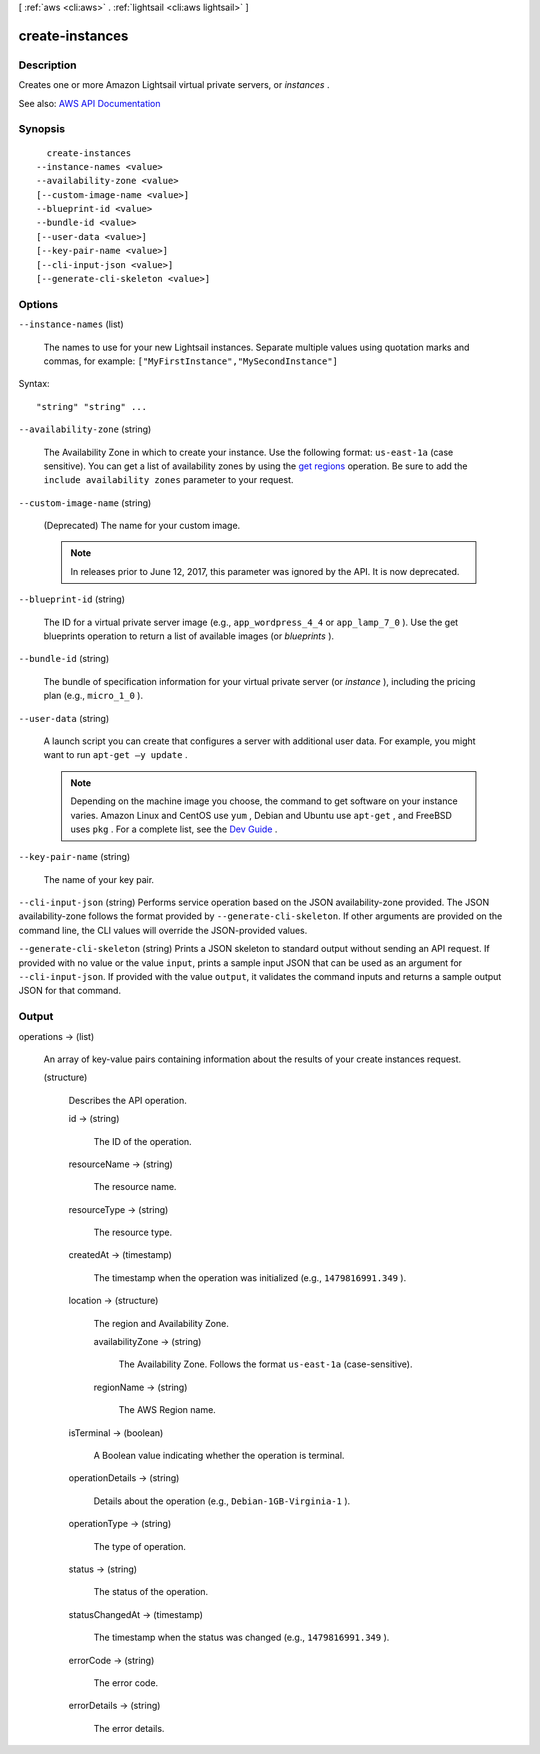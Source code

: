 [ :ref:`aws <cli:aws>` . :ref:`lightsail <cli:aws lightsail>` ]

.. _cli:aws lightsail create-instances:


****************
create-instances
****************



===========
Description
===========



Creates one or more Amazon Lightsail virtual private servers, or *instances* .



See also: `AWS API Documentation <https://docs.aws.amazon.com/goto/WebAPI/lightsail-2016-11-28/CreateInstances>`_


========
Synopsis
========

::

    create-instances
  --instance-names <value>
  --availability-zone <value>
  [--custom-image-name <value>]
  --blueprint-id <value>
  --bundle-id <value>
  [--user-data <value>]
  [--key-pair-name <value>]
  [--cli-input-json <value>]
  [--generate-cli-skeleton <value>]




=======
Options
=======

``--instance-names`` (list)


  The names to use for your new Lightsail instances. Separate multiple values using quotation marks and commas, for example: ``["MyFirstInstance","MySecondInstance"]``  

  



Syntax::

  "string" "string" ...



``--availability-zone`` (string)


  The Availability Zone in which to create your instance. Use the following format: ``us-east-1a`` (case sensitive). You can get a list of availability zones by using the `get regions <http://docs.aws.amazon.com/lightsail/2016-11-28/api-reference/API_GetRegions.html>`_ operation. Be sure to add the ``include availability zones`` parameter to your request.

  

``--custom-image-name`` (string)


  (Deprecated) The name for your custom image.

   

  .. note::

     

    In releases prior to June 12, 2017, this parameter was ignored by the API. It is now deprecated.

     

  

``--blueprint-id`` (string)


  The ID for a virtual private server image (e.g., ``app_wordpress_4_4`` or ``app_lamp_7_0`` ). Use the get blueprints operation to return a list of available images (or *blueprints* ).

  

``--bundle-id`` (string)


  The bundle of specification information for your virtual private server (or *instance* ), including the pricing plan (e.g., ``micro_1_0`` ).

  

``--user-data`` (string)


  A launch script you can create that configures a server with additional user data. For example, you might want to run ``apt-get –y update`` .

   

  .. note::

     

    Depending on the machine image you choose, the command to get software on your instance varies. Amazon Linux and CentOS use ``yum`` , Debian and Ubuntu use ``apt-get`` , and FreeBSD uses ``pkg`` . For a complete list, see the `Dev Guide <http://lightsail.aws.amazon.com/ls/docs/getting-started/articles/pre-installed-apps>`_ .

     

  

``--key-pair-name`` (string)


  The name of your key pair.

  

``--cli-input-json`` (string)
Performs service operation based on the JSON availability-zone provided. The JSON availability-zone follows the format provided by ``--generate-cli-skeleton``. If other arguments are provided on the command line, the CLI values will override the JSON-provided values.

``--generate-cli-skeleton`` (string)
Prints a JSON skeleton to standard output without sending an API request. If provided with no value or the value ``input``, prints a sample input JSON that can be used as an argument for ``--cli-input-json``. If provided with the value ``output``, it validates the command inputs and returns a sample output JSON for that command.



======
Output
======

operations -> (list)

  

  An array of key-value pairs containing information about the results of your create instances request.

  

  (structure)

    

    Describes the API operation.

    

    id -> (string)

      

      The ID of the operation.

      

      

    resourceName -> (string)

      

      The resource name.

      

      

    resourceType -> (string)

      

      The resource type. 

      

      

    createdAt -> (timestamp)

      

      The timestamp when the operation was initialized (e.g., ``1479816991.349`` ).

      

      

    location -> (structure)

      

      The region and Availability Zone.

      

      availabilityZone -> (string)

        

        The Availability Zone. Follows the format ``us-east-1a`` (case-sensitive).

        

        

      regionName -> (string)

        

        The AWS Region name.

        

        

      

    isTerminal -> (boolean)

      

      A Boolean value indicating whether the operation is terminal.

      

      

    operationDetails -> (string)

      

      Details about the operation (e.g., ``Debian-1GB-Virginia-1`` ).

      

      

    operationType -> (string)

      

      The type of operation. 

      

      

    status -> (string)

      

      The status of the operation. 

      

      

    statusChangedAt -> (timestamp)

      

      The timestamp when the status was changed (e.g., ``1479816991.349`` ).

      

      

    errorCode -> (string)

      

      The error code.

      

      

    errorDetails -> (string)

      

      The error details.

      

      

    

  

